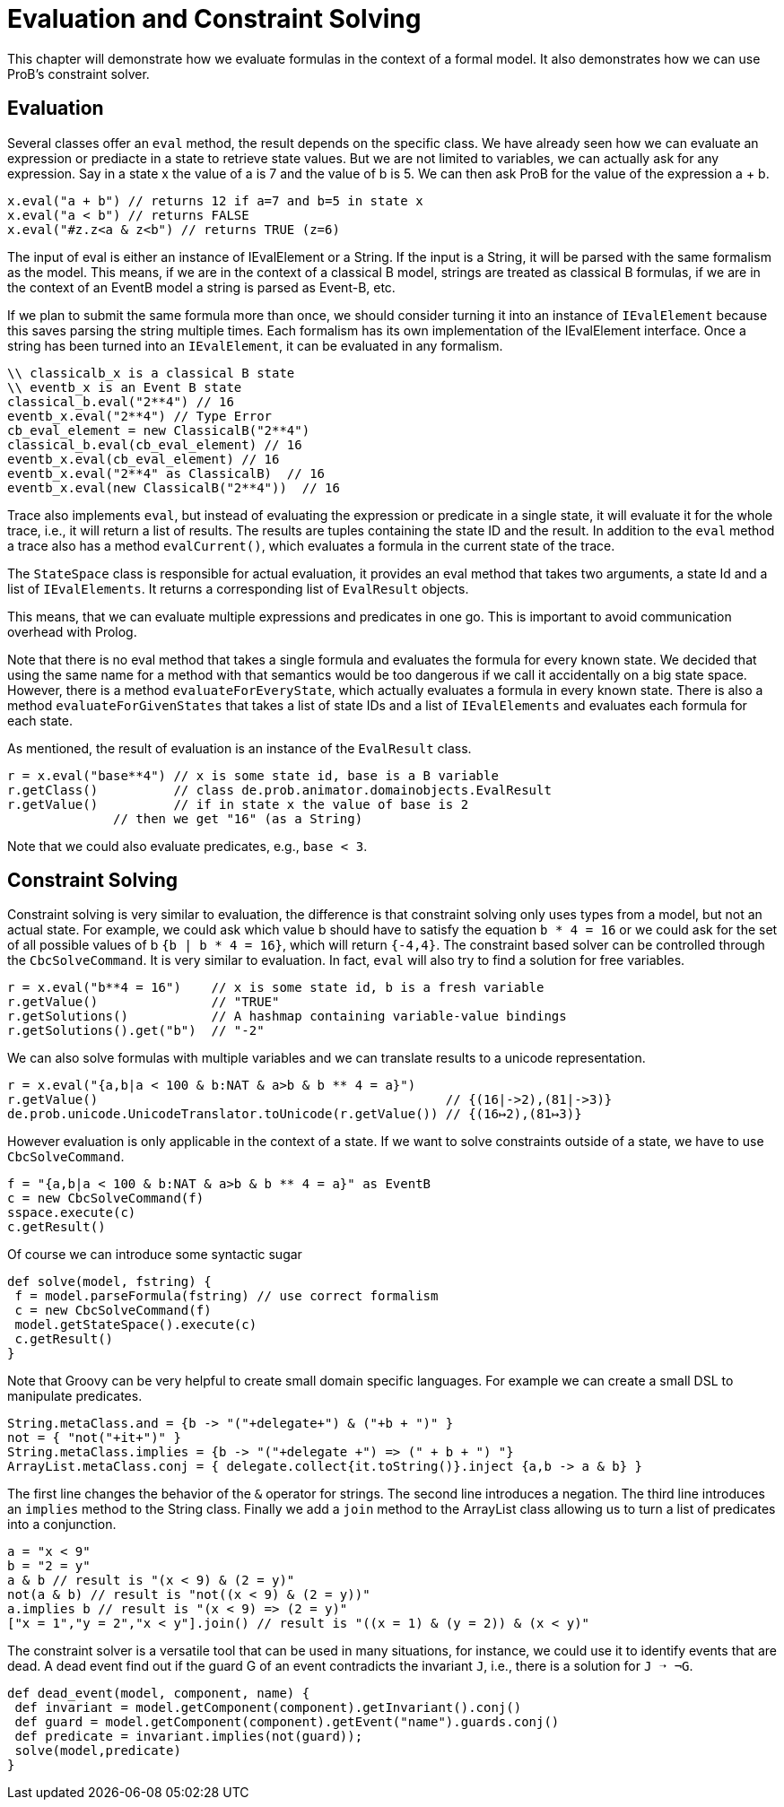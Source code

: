 [[evaluation]]
= Evaluation and Constraint Solving

This chapter will demonstrate how we evaluate formulas in the context of a formal model. It also demonstrates how we can use ProB's constraint solver.

== Evaluation
Several classes offer an `eval` method, the result depends on the specific class. We have already seen how we can evaluate an expression or prediacte in a state to retrieve state values. But we are not limited to variables, we can actually ask for any expression. Say in a state x the value of a is 7 and the value of b is 5. We can then ask ProB for the value of the expression a + b.

[source, groovy]
----
x.eval("a + b") // returns 12 if a=7 and b=5 in state x
x.eval("a < b") // returns FALSE
x.eval("#z.z<a & z<b") // returns TRUE (z=6)
----

The input of eval is either an instance of IEvalElement or a String. If the input is a String, it will be parsed with the same formalism as the model. This means, if we are in the context of  a classical B model, strings are treated as classical B formulas, if we are in the context of an EventB model a string is parsed as Event-B, etc.

If we plan to submit the same formula more than once, we should consider turning it into an instance of `IEvalElement` because this saves parsing the string multiple times. Each formalism has its own implementation of the IEvalElement interface. Once a string has been turned into an `IEvalElement`, it can be evaluated in any formalism.

[source, groovy]
----
\\ classicalb_x is a classical B state
\\ eventb_x is an Event B state
classical_b.eval("2**4") // 16
eventb_x.eval("2**4") // Type Error
cb_eval_element = new ClassicalB("2**4")
classical_b.eval(cb_eval_element) // 16
eventb_x.eval(cb_eval_element) // 16
eventb_x.eval("2**4" as ClassicalB)  // 16
eventb_x.eval(new ClassicalB("2**4"))  // 16
----

Trace also implements `eval`, but instead of evaluating the expression or predicate in a single state, it will evaluate it for the whole trace, i.e., it will return a list of results. The results are tuples containing the state ID and the result.  In addition to the `eval` method a trace also has a method `evalCurrent()`, which evaluates a formula in the current state of the trace.

The `StateSpace` class is responsible for actual evaluation, it provides an eval method that takes two arguments, a state Id and a list of `IEvalElements`. It returns a corresponding list of `EvalResult` objects.

This means, that we can evaluate multiple expressions and predicates in one go. This is important to avoid communication overhead with Prolog.

Note that there is no eval method that takes a single formula and evaluates the formula for every known state. We decided that using the same name for a method with that semantics would be too dangerous if we call it accidentally on a big state space. However, there is a method `evaluateForEveryState`, which actually evaluates a formula in every known state. There is also a method `evaluateForGivenStates` that takes a list of state IDs and a list of `IEvalElements` and evaluates each formula for each state.

As mentioned, the result of evaluation is an instance of the `EvalResult` class.

[source, groovy]
----
r = x.eval("base**4") // x is some state id, base is a B variable
r.getClass()          // class de.prob.animator.domainobjects.EvalResult
r.getValue()          // if in state x the value of base is 2
              // then we get "16" (as a String)
----

Note that we could also evaluate predicates, e.g., `base < 3`.

== Constraint Solving

Constraint solving is very similar to evaluation, the difference is that constraint solving only uses types from a model, but not an actual state. For example, we could ask which value b should have to satisfy the equation `b * 4 = 16` or we could ask for the set of all possible values of b `{b | b * 4 = 16}`, which will return `{-4,4}`.
The constraint based solver can be controlled through the `CbcSolveCommand`. It is very similar to evaluation. In fact, `eval` will also try to find a solution for free variables.

[source, groovy]
----
r = x.eval("b**4 = 16")    // x is some state id, b is a fresh variable
r.getValue()               // "TRUE"
r.getSolutions()           // A hashmap containing variable-value bindings
r.getSolutions().get("b")  // "-2"
----


We can also solve formulas with multiple variables and we can translate results to a unicode representation.
[source, groovy]
----
r = x.eval("{a,b|a < 100 & b:NAT & a>b & b ** 4 = a}")
r.getValue()                                              // {(16|->2),(81|->3)}
de.prob.unicode.UnicodeTranslator.toUnicode(r.getValue()) // {(16↦2),(81↦3)}
----

However evaluation is only applicable in the context of a state. If we want to solve constraints outside of a state, we have to use `CbcSolveCommand`.

[source, groovy]
----
f = "{a,b|a < 100 & b:NAT & a>b & b ** 4 = a}" as EventB
c = new CbcSolveCommand(f)
sspace.execute(c)
c.getResult()
----

Of course we can introduce some syntactic sugar

[source, groovy]
----
def solve(model, fstring) {
 f = model.parseFormula(fstring) // use correct formalism
 c = new CbcSolveCommand(f)
 model.getStateSpace().execute(c)
 c.getResult()
}
----

Note that Groovy can be very helpful to create small domain specific languages. For example we can create a small DSL to manipulate predicates.

[source, groovy]
----
String.metaClass.and = {b -> "("+delegate+") & ("+b + ")" }
not = { "not("+it+")" }
String.metaClass.implies = {b -> "("+delegate +") => (" + b + ") "}
ArrayList.metaClass.conj = { delegate.collect{it.toString()}.inject {a,b -> a & b} }
----

The first line changes the behavior of the `&` operator for strings.  The second line introduces a negation. The third line introduces an `implies` method to the String class.  Finally we add a `join` method to the ArrayList class allowing us to turn a list of predicates into a conjunction.

[source, groovy]
----
a = "x < 9"
b = "2 = y"
a & b // result is "(x < 9) & (2 = y)"
not(a & b) // result is "not((x < 9) & (2 = y))"
a.implies b // result is "(x < 9) => (2 = y)"
["x = 1","y = 2","x < y"].join() // result is "((x = 1) & (y = 2)) & (x < y)"
----

The constraint solver is a versatile tool that can be used in many situations, for instance, we could use it to identify events that are dead. A dead event find out if the guard G of an event contradicts the invariant `J`, i.e., there is a solution for `J ➝ ¬G`.

[source, groovy]
----
def dead_event(model, component, name) {
 def invariant = model.getComponent(component).getInvariant().conj()
 def guard = model.getComponent(component).getEvent("name").guards.conj()
 def predicate = invariant.implies(not(guard));
 solve(model,predicate)
}
----
